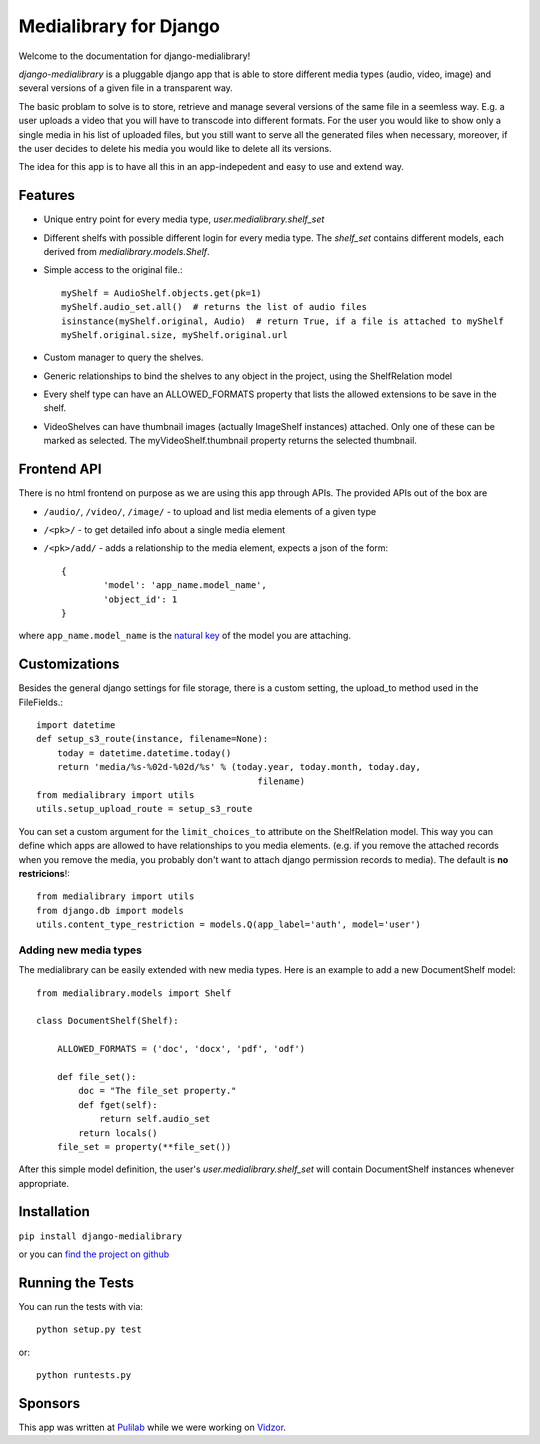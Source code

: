 Medialibrary for Django
========================

Welcome to the documentation for django-medialibrary!


`django-medialibrary` is a pluggable django app that is able to store different media types (audio, video, image) and several versions of a given file in a transparent way.

The basic problam to solve is to store, retrieve and manage several versions of the same file in a seemless way. E.g. a user uploads a video that you will have to transcode into different formats. For the user you would like to show only a single media in his list of uploaded files, but you still want to serve all the generated files when necessary, moreover, if the user decides to delete his media you would like to delete all its versions.

The idea for this app is to have all this in an app-indepedent and easy to use and extend way.

Features
---------

* Unique entry point for every media type, `user.medialibrary.shelf_set`
* Different shelfs with possible different login for every media type. The `shelf_set` contains different models, each derived from `medialibrary.models.Shelf`.
* Simple access to the original file.::

	myShelf = AudioShelf.objects.get(pk=1)
	myShelf.audio_set.all()  # returns the list of audio files
	isinstance(myShelf.original, Audio)  # return True, if a file is attached to myShelf
	myShelf.original.size, myShelf.original.url

* Custom manager to query the shelves.
* Generic relationships to bind the shelves to any object in the project, using the ShelfRelation model
* Every shelf type can have an ALLOWED_FORMATS property that lists the allowed extensions to be save in the shelf.
* VideoShelves can have thumbnail images (actually ImageShelf instances) attached. Only one of these can be marked as selected. The myVideoShelf.thumbnail property returns the selected thumbnail.


Frontend API
-------------

There is no html frontend on purpose as we are using this app through APIs. The provided APIs out of the box are

* ``/audio/``, ``/video/``, ``/image/`` - to upload and list media elements of a given type
* ``/<pk>/`` - to get detailed info about a single media element
* ``/<pk>/add/`` - adds a relationship to the media element, expects a json of the form::

	{
		'model': 'app_name.model_name',
		'object_id': 1
	}

where ``app_name.model_name`` is the `natural key <https://docs.djangoproject.com/en/1.5/topics/serialization/#topics-serialization-natural-keys>`_ of the model you are attaching.

Customizations
---------------

Besides the general django settings for file storage, there is a custom setting, the upload_to method used in the FileFields.::

	import datetime
	def setup_s3_route(instance, filename=None):
	    today = datetime.datetime.today()
	    return 'media/%s-%02d-%02d/%s' % (today.year, today.month, today.day,
	                                          filename)
	from medialibrary import utils 
	utils.setup_upload_route = setup_s3_route

You can set a custom argument for the ``limit_choices_to`` attribute on the ShelfRelation model. This way you can define which apps are allowed to have relationships to you media elements. (e.g. if you remove the attached records when you remove the media, you probably don't want to attach django permission records to media). The default is **no restricions**!::

	from medialibrary import utils
	from django.db import models
	utils.content_type_restriction = models.Q(app_label='auth', model='user')

Adding new media types
_______________________

The medialibrary can be easily extended with new media types. Here is an example to add a new DocumentShelf model::

	from medialibrary.models import Shelf

	class DocumentShelf(Shelf):

	    ALLOWED_FORMATS = ('doc', 'docx', 'pdf', 'odf')

	    def file_set():
	        doc = "The file_set property."
	        def fget(self):
	            return self.audio_set
	        return locals()
	    file_set = property(**file_set())

After this simple model definition, the user's `user.medialibrary.shelf_set` will contain DocumentShelf instances whenever appropriate. 

Installation
-------------

``pip install django-medialibrary``

or you can `find the project on github <https://github.com/pulilab/django-medialibrary>`_

Running the Tests
------------------------------------

You can run the tests with via::

    python setup.py test

or::

    python runtests.py

Sponsors
----------

This app was written at `Pulilab <http://pulilab.com>`_ while we were working on `Vidzor <http://vidzor.com>`_.
